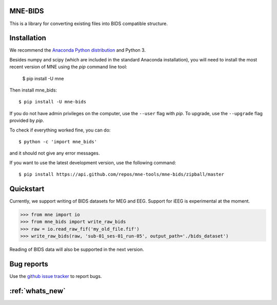 .. mne_bids documentation master file, created by
   sphinx-quickstart on Wed Sep  6 04:42:26 2017.
   You can adapt this file completely to your liking, but it should at least
   contain the root `toctree` directive.

MNE-BIDS
========

This is a library for converting existing files into BIDS compatible structure.

Installation
============

We recommend the `Anaconda Python distribution <https://www.continuum.io/downloads>`_ and Python 3.

Besides numpy and scipy (which are included in the standard Anaconda installation),
you will need to install the most recent version of MNE using the `pip` command line tool:

    $ pip install -U mne

Then install mne_bids::

    $ pip install -U mne-bids

If you do not have admin privileges on the computer, use the ``--user`` flag
with `pip`. To upgrade, use the ``--upgrade`` flag provided by `pip`.

To check if everything worked fine, you can do::

    $ python -c 'import mne_bids'

and it should not give any error messages.

If you want to use the latest development version, use the following command::

    $ pip install https://api.github.com/repos/mne-tools/mne-bids/zipball/master

Quickstart
==========

Currently, we support writing of BIDS datasets for MEG and EEG. Support for
iEEG is experimental at the moment.

.. code:: python

    >>> from mne import io
    >>> from mne_bids import write_raw_bids
    >>> raw = io.read_raw_fif('my_old_file.fif')
    >>> write_raw_bids(raw, 'sub-01_ses-01_run-05', output_path='./bids_dataset')

Reading of BIDS data will also be supported in the next version.

Bug reports
===========

Use the `github issue tracker <https://github.com/mne-tools/mne-bids/issues>`_ to report bugs.

:ref:`whats_new`
================
